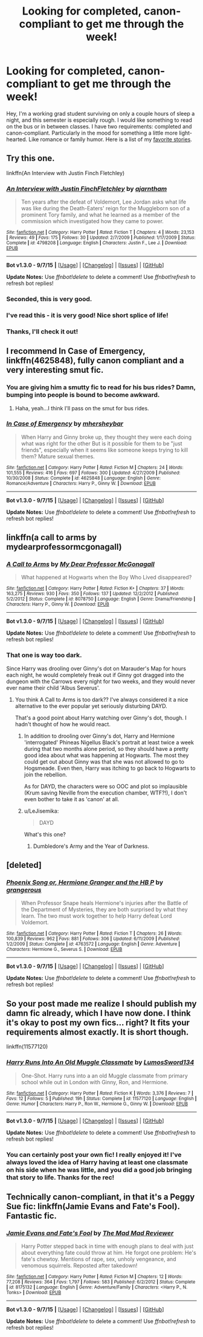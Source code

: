 #+TITLE: Looking for completed, canon-compliant to get me through the week!

* Looking for completed, canon-compliant to get me through the week!
:PROPERTIES:
:Author: silver_fire_lizard
:Score: 17
:DateUnix: 1445229002.0
:DateShort: 2015-Oct-19
:FlairText: Request
:END:
Hey, I'm a working grad student surviving on only a couple hours of sleep a night, and this semester is especially rough. I would like something to read on the bus or in between classes. I have two requirements: completed and canon-compliant. Particularly in the mood for something a little more light-hearted. Like romance or family humor. Here is a list of my [[https://www.fanfiction.net/u/2728200/silverfirelizard53][favorite stories]].


** Try this one.

linkffn(An Interview with Justin Finch Fletchley)
:PROPERTIES:
:Author: PsychoGeek
:Score: 7
:DateUnix: 1445234277.0
:DateShort: 2015-Oct-19
:END:

*** [[http://www.fanfiction.net/s/4798208/1/][*/An Interview with Justin FinchFletchley/*]] by [[https://www.fanfiction.net/u/765250/ajarntham][/ajarntham/]]

#+begin_quote
  Ten years after the defeat of Voldemort, Lee Jordan asks what life was like during the Death-Eaters' reign for the Muggleborn son of a prominent Tory family, and what he learned as a member of the commission which investigated how they came to power.
#+end_quote

^{/Site/: [[http://www.fanfiction.net/][fanfiction.net]] *|* /Category/: Harry Potter *|* /Rated/: Fiction T *|* /Chapters/: 4 *|* /Words/: 23,153 *|* /Reviews/: 49 *|* /Favs/: 175 *|* /Follows/: 30 *|* /Updated/: 2/7/2009 *|* /Published/: 1/17/2009 *|* /Status/: Complete *|* /id/: 4798208 *|* /Language/: English *|* /Characters/: Justin F., Lee J. *|* /Download/: [[http://www.p0ody-files.com/ff_to_ebook/mobile/makeEpub.php?id=4798208][EPUB]]}

--------------

*Bot v1.3.0 - 9/7/15* *|* [[[https://github.com/tusing/reddit-ffn-bot/wiki/Usage][Usage]]] | [[[https://github.com/tusing/reddit-ffn-bot/wiki/Changelog][Changelog]]] | [[[https://github.com/tusing/reddit-ffn-bot/issues/][Issues]]] | [[[https://github.com/tusing/reddit-ffn-bot/][GitHub]]]

*Update Notes:* Use /ffnbot!delete/ to delete a comment! Use /ffnbot!refresh/ to refresh bot replies!
:PROPERTIES:
:Author: FanfictionBot
:Score: 3
:DateUnix: 1445234338.0
:DateShort: 2015-Oct-19
:END:


*** Seconded, this is very good.
:PROPERTIES:
:Author: yetioverthere
:Score: 1
:DateUnix: 1445278655.0
:DateShort: 2015-Oct-19
:END:


*** I've read this - it is very good! Nice short splice of life!
:PROPERTIES:
:Author: bisonburgers
:Score: 1
:DateUnix: 1445281577.0
:DateShort: 2015-Oct-19
:END:


*** Thanks, I'll check it out!
:PROPERTIES:
:Author: silver_fire_lizard
:Score: 1
:DateUnix: 1445283170.0
:DateShort: 2015-Oct-19
:END:


** I recommend *In Case of Emergency*, linkffn(4625848), fully canon compliant and a very interesting smut fic.
:PROPERTIES:
:Author: InquisitorCOC
:Score: 3
:DateUnix: 1445265585.0
:DateShort: 2015-Oct-19
:END:

*** You are giving him a smutty fic to read for his bus rides? Damn, bumping into people is bound to become awkward.
:PROPERTIES:
:Author: Vardso
:Score: 2
:DateUnix: 1445267104.0
:DateShort: 2015-Oct-19
:END:

**** Haha, yeah...I think I'll pass on the smut for bus rides.
:PROPERTIES:
:Author: silver_fire_lizard
:Score: 1
:DateUnix: 1445283126.0
:DateShort: 2015-Oct-19
:END:


*** [[http://www.fanfiction.net/s/4625848/1/][*/In Case of Emergency/*]] by [[https://www.fanfiction.net/u/1570348/mhersheybar][/mhersheybar/]]

#+begin_quote
  When Harry and Ginny broke up, they thought they were each doing what was right for the other But is it possible for them to be "just friends", especially when it seems like someone keeps trying to kill them? Mature sexual themes.
#+end_quote

^{/Site/: [[http://www.fanfiction.net/][fanfiction.net]] *|* /Category/: Harry Potter *|* /Rated/: Fiction M *|* /Chapters/: 24 *|* /Words/: 101,555 *|* /Reviews/: 416 *|* /Favs/: 697 *|* /Follows/: 300 *|* /Updated/: 4/27/2009 *|* /Published/: 10/30/2008 *|* /Status/: Complete *|* /id/: 4625848 *|* /Language/: English *|* /Genre/: Romance/Adventure *|* /Characters/: Harry P., Ginny W. *|* /Download/: [[http://www.p0ody-files.com/ff_to_ebook/mobile/makeEpub.php?id=4625848][EPUB]]}

--------------

*Bot v1.3.0 - 9/7/15* *|* [[[https://github.com/tusing/reddit-ffn-bot/wiki/Usage][Usage]]] | [[[https://github.com/tusing/reddit-ffn-bot/wiki/Changelog][Changelog]]] | [[[https://github.com/tusing/reddit-ffn-bot/issues/][Issues]]] | [[[https://github.com/tusing/reddit-ffn-bot/][GitHub]]]

*Update Notes:* Use /ffnbot!delete/ to delete a comment! Use /ffnbot!refresh/ to refresh bot replies!
:PROPERTIES:
:Author: FanfictionBot
:Score: 1
:DateUnix: 1445265662.0
:DateShort: 2015-Oct-19
:END:


** linkffn(a call to arms by mydearprofessormcgonagall)
:PROPERTIES:
:Author: orangedarkchocolate
:Score: 4
:DateUnix: 1445263334.0
:DateShort: 2015-Oct-19
:END:

*** [[http://www.fanfiction.net/s/8078750/1/][*/A Call to Arms/*]] by [[https://www.fanfiction.net/u/2814689/My-Dear-Professor-McGonagall][/My Dear Professor McGonagall/]]

#+begin_quote
  What happened at Hogwarts when the Boy Who Lived disappeared?
#+end_quote

^{/Site/: [[http://www.fanfiction.net/][fanfiction.net]] *|* /Category/: Harry Potter *|* /Rated/: Fiction K+ *|* /Chapters/: 37 *|* /Words/: 163,275 *|* /Reviews/: 930 *|* /Favs/: 350 *|* /Follows/: 137 *|* /Updated/: 12/2/2012 *|* /Published/: 5/2/2012 *|* /Status/: Complete *|* /id/: 8078750 *|* /Language/: English *|* /Genre/: Drama/Friendship *|* /Characters/: Harry P., Ginny W. *|* /Download/: [[http://www.p0ody-files.com/ff_to_ebook/mobile/makeEpub.php?id=8078750][EPUB]]}

--------------

*Bot v1.3.0 - 9/7/15* *|* [[[https://github.com/tusing/reddit-ffn-bot/wiki/Usage][Usage]]] | [[[https://github.com/tusing/reddit-ffn-bot/wiki/Changelog][Changelog]]] | [[[https://github.com/tusing/reddit-ffn-bot/issues/][Issues]]] | [[[https://github.com/tusing/reddit-ffn-bot/][GitHub]]]

*Update Notes:* Use /ffnbot!delete/ to delete a comment! Use /ffnbot!refresh/ to refresh bot replies!
:PROPERTIES:
:Author: FanfictionBot
:Score: 2
:DateUnix: 1445263403.0
:DateShort: 2015-Oct-19
:END:


*** That one is way too dark.

Since Harry was drooling over Ginny's dot on Marauder's Map for hours each night, he would completely freak out if Ginny got dragged into the dungeon with the Carrows every night for two weeks, and they would never ever name their child 'Albus Severus'.
:PROPERTIES:
:Author: InquisitorCOC
:Score: 1
:DateUnix: 1445265374.0
:DateShort: 2015-Oct-19
:END:

**** You think A Call to Arms is too dark?? I've always considered it a nice alternative to the ever popular yet seriously disturbing DAYD.

That's a good point about Harry watching over Ginny's dot, though. I hadn't thought of how he would react.
:PROPERTIES:
:Author: orangedarkchocolate
:Score: 5
:DateUnix: 1445271129.0
:DateShort: 2015-Oct-19
:END:

***** In addition to drooling over Ginny's dot, Harry and Hermione 'interrogated' Phineas Nigellus Black's portrait at least twice a week during that two months alone period, so they should have a pretty good idea about what was happening at Hogwarts. The most they could get out about Ginny was that she was not allowed to go to Hogsmeade. Even then, Harry was itching to go back to Hogwarts to join the rebellion.

As for DAYD, the characters were so OOC and plot so implausible (Krum saving Neville from the execution chamber, WTF?!), I don't even bother to take it as 'canon' at all.
:PROPERTIES:
:Author: InquisitorCOC
:Score: 2
:DateUnix: 1445271861.0
:DateShort: 2015-Oct-19
:END:


***** u/LeJisemika:
#+begin_quote
  DAYD
#+end_quote

What's this one?
:PROPERTIES:
:Author: LeJisemika
:Score: 1
:DateUnix: 1453181690.0
:DateShort: 2016-Jan-19
:END:

****** Dumbledore's Army and the Year of Darkness.
:PROPERTIES:
:Author: orangedarkchocolate
:Score: 1
:DateUnix: 1453203559.0
:DateShort: 2016-Jan-19
:END:


** [deleted]
:PROPERTIES:
:Score: 1
:DateUnix: 1445367098.0
:DateShort: 2015-Oct-20
:END:

*** [[http://www.fanfiction.net/s/4763572/1/][*/Phoenix Song or, Hermione Granger and the HB P/*]] by [[https://www.fanfiction.net/u/1760628/grangerous][/grangerous/]]

#+begin_quote
  When Professor Snape heals Hermione's injuries after the Battle of the Department of Mysteries, they are both surprised by what they learn. The two must work together to help Harry defeat Lord Voldemort.
#+end_quote

^{/Site/: [[http://www.fanfiction.net/][fanfiction.net]] *|* /Category/: Harry Potter *|* /Rated/: Fiction T *|* /Chapters/: 26 *|* /Words/: 100,839 *|* /Reviews/: 962 *|* /Favs/: 881 *|* /Follows/: 306 *|* /Updated/: 6/11/2009 *|* /Published/: 1/2/2009 *|* /Status/: Complete *|* /id/: 4763572 *|* /Language/: English *|* /Genre/: Adventure *|* /Characters/: Hermione G., Severus S. *|* /Download/: [[http://www.p0ody-files.com/ff_to_ebook/mobile/makeEpub.php?id=4763572][EPUB]]}

--------------

*Bot v1.3.0 - 9/7/15* *|* [[[https://github.com/tusing/reddit-ffn-bot/wiki/Usage][Usage]]] | [[[https://github.com/tusing/reddit-ffn-bot/wiki/Changelog][Changelog]]] | [[[https://github.com/tusing/reddit-ffn-bot/issues/][Issues]]] | [[[https://github.com/tusing/reddit-ffn-bot/][GitHub]]]

*Update Notes:* Use /ffnbot!delete/ to delete a comment! Use /ffnbot!refresh/ to refresh bot replies!
:PROPERTIES:
:Author: FanfictionBot
:Score: 1
:DateUnix: 1445367167.0
:DateShort: 2015-Oct-20
:END:


** So your post made me realize I should publish my damn fic already, which I have now done. I think it's okay to post my own fics... right? It fits your requirements almost exactly. It is short though.

linkffn(11577120)
:PROPERTIES:
:Author: bisonburgers
:Score: 1
:DateUnix: 1445800957.0
:DateShort: 2015-Oct-25
:END:

*** [[http://www.fanfiction.net/s/11577120/1/][*/Harry Runs Into An Old Muggle Classmate/*]] by [[https://www.fanfiction.net/u/7230754/LumosSword134][/LumosSword134/]]

#+begin_quote
  One-Shot. Harry runs into a an old Muggle classmate from primary school while out in London with Ginny, Ron, and Hermione.
#+end_quote

^{/Site/: [[http://www.fanfiction.net/][fanfiction.net]] *|* /Category/: Harry Potter *|* /Rated/: Fiction K *|* /Words/: 3,376 *|* /Reviews/: 7 *|* /Favs/: 12 *|* /Follows/: 5 *|* /Published/: 19h *|* /Status/: Complete *|* /id/: 11577120 *|* /Language/: English *|* /Genre/: Humor *|* /Characters/: Harry P., Ron W., Hermione G., Ginny W. *|* /Download/: [[http://www.p0ody-files.com/ff_to_ebook/mobile/makeEpub.php?id=11577120][EPUB]]}

--------------

*Bot v1.3.0 - 9/7/15* *|* [[[https://github.com/tusing/reddit-ffn-bot/wiki/Usage][Usage]]] | [[[https://github.com/tusing/reddit-ffn-bot/wiki/Changelog][Changelog]]] | [[[https://github.com/tusing/reddit-ffn-bot/issues/][Issues]]] | [[[https://github.com/tusing/reddit-ffn-bot/][GitHub]]]

*Update Notes:* Use /ffnbot!delete/ to delete a comment! Use /ffnbot!refresh/ to refresh bot replies!
:PROPERTIES:
:Author: FanfictionBot
:Score: 1
:DateUnix: 1445800963.0
:DateShort: 2015-Oct-25
:END:


*** You can certainly post your own fic! I really enjoyed it! I've always loved the idea of Harry having at least one classmate on his side when he was little, and you did a good job bringing that story to life. Thanks for the rec!
:PROPERTIES:
:Author: silver_fire_lizard
:Score: 1
:DateUnix: 1445802307.0
:DateShort: 2015-Oct-25
:END:


** Technically canon-compliant, in that it's a Peggy Sue fic: linkffn(Jamie Evans and Fate's Fool). Fantastic fic.
:PROPERTIES:
:Author: Karinta
:Score: 0
:DateUnix: 1445306556.0
:DateShort: 2015-Oct-20
:END:

*** [[http://www.fanfiction.net/s/8175132/1/][*/Jamie Evans and Fate's Fool/*]] by [[https://www.fanfiction.net/u/699762/The-Mad-Mad-Reviewer][/The Mad Mad Reviewer/]]

#+begin_quote
  Harry Potter stepped back in time with enough plans to deal with just about everything fate could throw at him. He forgot one problem: He's fate's chewtoy. Mentions of rape, sex, unholy vengeance, and venomous squirrels. Reposted after takedown!
#+end_quote

^{/Site/: [[http://www.fanfiction.net/][fanfiction.net]] *|* /Category/: Harry Potter *|* /Rated/: Fiction M *|* /Chapters/: 12 *|* /Words/: 77,208 *|* /Reviews/: 364 *|* /Favs/: 1,797 *|* /Follows/: 583 *|* /Published/: 6/2/2012 *|* /Status/: Complete *|* /id/: 8175132 *|* /Language/: English *|* /Genre/: Adventure/Family *|* /Characters/: <Harry P., N. Tonks> *|* /Download/: [[http://www.p0ody-files.com/ff_to_ebook/mobile/makeEpub.php?id=8175132][EPUB]]}

--------------

*Bot v1.3.0 - 9/7/15* *|* [[[https://github.com/tusing/reddit-ffn-bot/wiki/Usage][Usage]]] | [[[https://github.com/tusing/reddit-ffn-bot/wiki/Changelog][Changelog]]] | [[[https://github.com/tusing/reddit-ffn-bot/issues/][Issues]]] | [[[https://github.com/tusing/reddit-ffn-bot/][GitHub]]]

*Update Notes:* Use /ffnbot!delete/ to delete a comment! Use /ffnbot!refresh/ to refresh bot replies!
:PROPERTIES:
:Author: FanfictionBot
:Score: 1
:DateUnix: 1445306608.0
:DateShort: 2015-Oct-20
:END:
